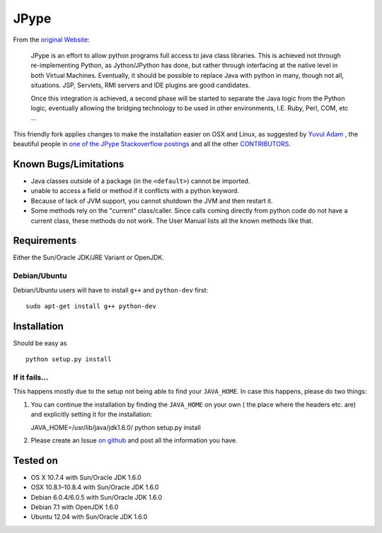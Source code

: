 JPype
=====

From the `original Website <http://jpype.sourceforge.net/index.html>`__:

    JPype is an effort to allow python programs full access to java
    class libraries. This is achieved not through re-implementing
    Python, as Jython/JPython has done, but rather through interfacing
    at the native level in both Virtual Machines. Eventually, it should
    be possible to replace Java with python in many, though not all,
    situations. JSP, Servlets, RMI servers and IDE plugins are good
    candidates.

    Once this integration is achieved, a second phase will be started to
    separate the Java logic from the Python logic, eventually allowing
    the bridging technology to be used in other environments, I.E. Ruby,
    Perl, COM, etc ...

This friendly fork applies changes to make the installation easier on OSX
and Linux, as suggested by `Yuvul
Adam <http://blog.y3xz.com/post/5037243230/installing-jpype-on-mac-os-x>`__
, the beautiful people in `one of the JPype Stackoverflow
postings <http://stackoverflow.com/questions/8525193/cannot-install-jpype-on-os-x-lion-to-use-with-neo4j>`__
and all the other `CONTRIBUTORS <https://github.com/originell/jpype/blob/master/AUTHORS>`__.

Known Bugs/Limitations
----------------------

-  Java classes outside of a package (in the ``<default>``) cannot be
   imported.
-  unable to access a field or method if it conflicts with a python
   keyword.
-  Because of lack of JVM support, you cannot shutdown the JVM and then
   restart it.
-  Some methods rely on the "current" class/caller. Since calls coming
   directly from python code do not have a current class, these methods
   do not work. The User Manual lists all the known methods like that.

Requirements
------------

Either the Sun/Oracle JDK/JRE Variant or OpenJDK.

Debian/Ubuntu
~~~~~~~~~~~~~

Debian/Ubuntu users will have to install ``g++`` and ``python-dev``
first:

::

    sudo apt-get install g++ python-dev

Installation
------------

Should be easy as

::

    python setup.py install


If it fails…
~~~~~~~~~~~~

This happens mostly due to the setup not being able to find your
``JAVA_HOME``. In case this happens, please do two things:

1. You can continue the installation by finding the ``JAVA_HOME`` on
   your own ( the place where the headers etc. are) and explicitly
   setting it for the installation:

   JAVA\_HOME=/usr/lib/java/jdk1.6.0/ python setup.py install
2. Please create an Issue `on
   github <https://github.com/originell/jpype/issues?state=open>`__ and
   post all the information you have.

Tested on
---------

-  OS X 10.7.4 with Sun/Oracle JDK 1.6.0
-  OSX 10.8.1–10.8.4 with Sun/Oracle JDK 1.6.0
-  Debian 6.0.4/6.0.5 with Sun/Oracle JDK 1.6.0
-  Debian 7.1 with OpenJDK 1.6.0
-  Ubuntu 12.04 with Sun/Oracle JDK 1.6.0


